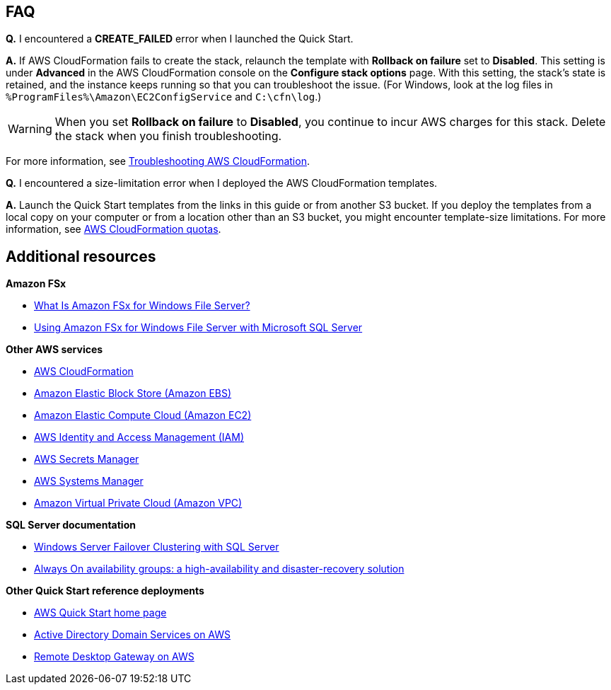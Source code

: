 // Add any tips or answers to anticipated questions.

== FAQ

*Q.* I encountered a *CREATE_FAILED* error when I launched the Quick Start.

*A.* If AWS CloudFormation fails to create the stack, relaunch the template with *Rollback on failure* set to *Disabled*. This setting is under *Advanced* in the AWS CloudFormation console on the *Configure stack options* page. With this setting, the stack's state is retained, and the instance keeps running so that you can troubleshoot the issue. (For Windows, look at the log files in `%ProgramFiles%\Amazon\EC2ConfigService` and `C:\cfn\log`.)
// Customize this answer if needed. For example, if you're deploying on Linux instances, either provide the location for log files on Linux or omit the final sentence. If the Quick Start has no EC2 instances, revise accordingly (something like "and the assets keep running").

WARNING: When you set *Rollback on failure* to *Disabled*, you continue to incur AWS charges for this stack. Delete the stack when you finish troubleshooting.

For more information, see https://docs.aws.amazon.com/AWSCloudFormation/latest/UserGuide/troubleshooting.html[Troubleshooting AWS CloudFormation^].

*Q.* I encountered a size-limitation error when I deployed the AWS CloudFormation templates.

*A.* Launch the Quick Start templates from the links in this guide or from another S3 bucket. If you deploy the templates from a local copy on your computer or from a location other than an S3 bucket, you might encounter template-size limitations. For more information, see http://docs.aws.amazon.com/AWSCloudFormation/latest/UserGuide/cloudformation-limits.html[AWS CloudFormation quotas^].


== Additional resources

*Amazon FSx*

* https://docs.aws.amazon.com/fsx/latest/WindowsGuide/what-is.html[What Is Amazon FSx for Windows File Server?^]
* https://docs.aws.amazon.com/fsx/latest/WindowsGuide/sql-server.html[Using Amazon FSx for Windows File Server with Microsoft SQL Server^]

*Other AWS services*

* https://docs.aws.amazon.com/cloudformation/[AWS CloudFormation^]
* https://docs.aws.amazon.com/AWSEC2/latest/UserGuide/AmazonEBS.html[Amazon Elastic Block Store (Amazon EBS)^]
* https://docs.aws.amazon.com/ec2/[Amazon Elastic Compute Cloud (Amazon EC2)^]
* https://docs.aws.amazon.com/iam/[AWS Identity and Access Management (IAM)^]
* https://docs.aws.amazon.com/secretsmanager/[AWS Secrets Manager^]
* https://docs.aws.amazon.com/systems-manager/[AWS Systems Manager^]
* https://docs.aws.amazon.com/vpc/[Amazon Virtual Private Cloud (Amazon VPC)^]

*SQL Server documentation*

* https://msdn.microsoft.com/library/79d2ea5a-edd8-4b3b-9502-96202057b01a[Windows Server Failover Clustering with SQL Server^]
* https://msdn.microsoft.com/en-us/library/hh510230.aspx[Always On availability groups: a high-availability and disaster-recovery solution^]

*Other Quick Start reference deployments*

* https://aws.amazon.com/quickstart/[AWS Quick Start home page^]
* https://aws.amazon.com/quickstart/architecture/active-directory-ds/[Active Directory Domain Services on AWS^]
* https://aws.amazon.com/quickstart/architecture/rd-gateway/[Remote Desktop Gateway on AWS^]